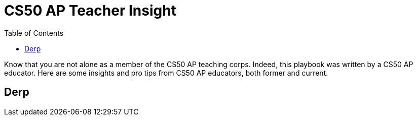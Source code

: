 :toc: left 
:toclevels: 3

= CS50 AP Teacher Insight

Know that you are not alone as a member of the CS50 AP teaching corps. Indeed, this playbook was written by a CS50 AP educator. Here are some insights and pro tips from CS50 AP educators, both former and current.

== Derp